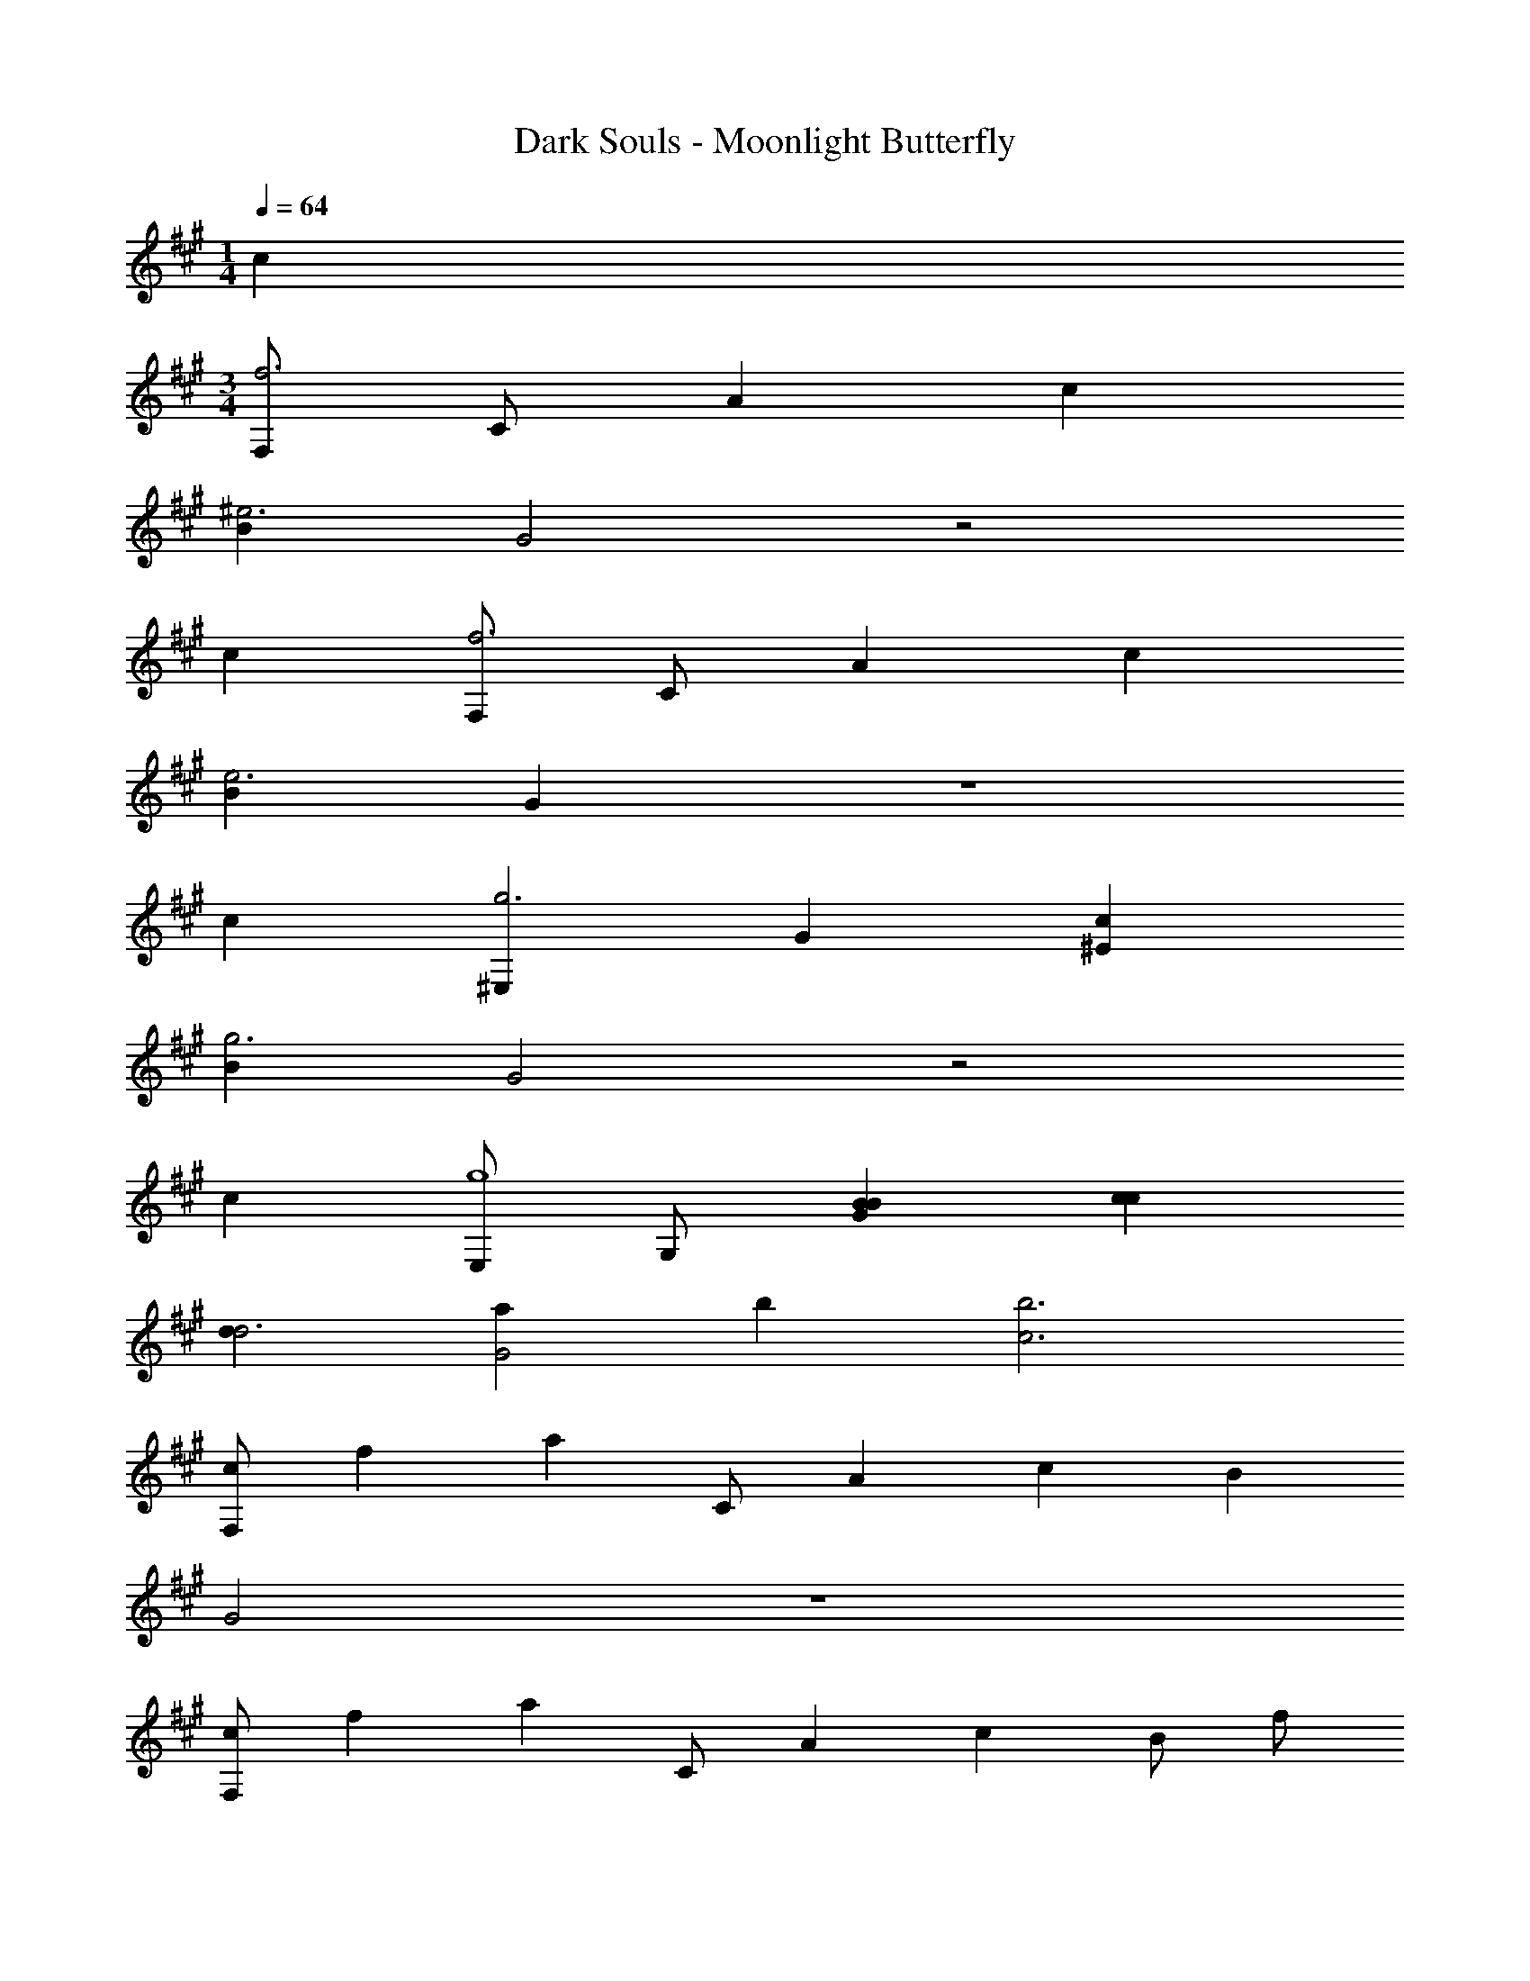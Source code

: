 X: 1
T: Dark Souls - Moonlight Butterfly
Z: ABC Generated by Starbound Composer
L: 1/4
M: 1/4
Q: 1/4=64
K: A
c 
M: 3/4
[F,/f3] C/ A c 
[B^e3] G2 z2 
c [F,/f3] C/ A c 
[Be3] G z3 
c [^E,g3] G [c^E] 
[Bg3] G2 z2 
c [E,/g4] G,/ [BBG] [cc] 
[dd3] [aG2] b [b3c3] 
[z/8F,/c] [z/8f] [z/4a] C/ A c B 
G2 z3 
[z/8F,/c] [z/8f] [z/4a] C/ A c B/ f/ 
[a/G2] g3/ 
K: F
z2 
d [D,/dA] A,/ [ddD] [dfA] 
[A,/cd3/] =E/ [z/=eA] c/ [ca] z3 
[D,/dF] A,/ [dAD] [ddF] [A,/cd3/] E/ 
[z/eA] [z/e5/] a c' z2 
[^f'/B,,^f3] [d'/b/] [zB2] d [=f'/B,,=f3d3] [d'/b/] 
B f [e'/A,,e3A3] c/ A/ a'/ 
e' [c'/cA,,A3] e/ [dA] [c'/e] e'/ 
[^f'/d'/B,,^f3d3] b/ B2 [=f'/B,,=f3d3] b/ 
F/ B/ d'/ f'/ [e'/A,/e3A3] [a/E/] [A/a'3/] G/ 
[z/e] [e'/a/] [d'/A,3/a3A3] c'/ =b/ [c'/E/] [d'G] 
[z/8dD,] [z/8fA,] [z/8aD] d' z5/8 g [z/8AA,,f3/] [z/8eA,] a z/4 
e3/ [z/8dD,] [z/8fA,] [z/8aD] d' z5/8 g 
[z/8AA,,f3/] [z/8eA,] a z/4 e3/ [z/8a] [z/8c'] [z/8e'] a' z5/8 
d [D,/f3] A,/ D/ E/ A 
[d2d2] d [D,/e5e5] A,/ 
D/ E/ B z2 
[dd] [D,/f3f3] A,/ D/ E/ A 
[d2d2] [dd] [D,/e2e2] A,/ 
D/ E/ [eeB] [e3e3] 
M: 2/4
z2 
M: 1/4
M: 1/4
M: 1/4
M: 1/4
M: 1/4
M: 1/4
^c 
M: 3/4
[^F,/^f3] ^C/ 
A c [=B=f3] ^G2 z2 
c [F,/^f3] C/ A c 
[B=f3] G z3 
c [=F,^g3] G [cF] 
[Bg3] G2 z2 
c [F,/g4] ^G,/ [BBG] [cc] 
[dd3] [aG2] b [b3c3] 
[z/8^F,/c] [z/8^f] [z/4a] C/ A c B 
G2 z3 
[z/8F,/c] [z/8f] [z/4a] C/ A c B/ f/ 
[a/G2] g3/ 
K: F
z2 
d [D,/dA] A,/ [ddD] [d=fA] 
[A,/=cd3/] E/ [z/eA] c/ [ca] z3 
[D,/dF] A,/ [dAD] [ddF] [A,/cd3/] E/ 
[z/eA] [z/e5/] a c' z2 
[^f'/B,,^f3] [d'/_b/] [z_B2] d [=f'/B,,=f3d3] [d'/b/] 
B f [e'/A,,e3A3] c/ A/ a'/ 
e' [c'/cA,,A3] e/ [dA] [c'/e] e'/ 
[^f'/d'/B,,^f3d3] b/ B2 [=f'/B,,=f3d3] b/ 
F/ B/ d'/ f'/ [e'/A,/e3A3] [a/E/] [A/a'3/] =G/ 
[z/e] [e'/a/] [d'/A,3/a3A3] c'/ =b/ [c'/E/] [d'G] 
[z/8dD,] [z/8fA,] [z/8aD] d' z5/8 =g [z/8AA,,f3/] [z/8eA,] a z/4 
e3/ [z/8dD,] [z/8fA,] [z/8aD] d' z5/8 g 
[z/8AA,,f3/] [z/8eA,] a z/4 e3/ [z/8a] [z/8c'] [z/8e'] a' z5/8 
d [D,/f3] A,/ D/ E/ A 
[d2d2] d [D,/e5e5] A,/ 
D/ E/ B z2 
[dd] [D,/f3f3] A,/ D/ E/ A 
[d2d2] [dd] [D,/e2e2] A,/ 
D/ E/ [eeB] [e3e3] 
M: 2/4
